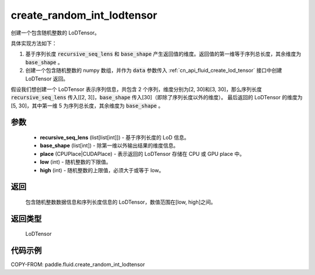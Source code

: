 .. _cn_api_fluid_create_random_int_lodtensor:


create_random_int_lodtensor
-------------------------------


.. py:function:: paddle.fluid.create_random_int_lodtensor(recursive_seq_lens, base_shape, place, low, high)




创建一个包含随机整数的 LoDTensor。

具体实现方法如下：

1. 基于序列长度 :code:`recursive_seq_lens` 和 :code:`base_shape` 产生返回值的维度。返回值的第一维等于序列总长度，其余维度为 :code:`base_shape` 。

2. 创建一个包含随机整数的 numpy 数组，并作为 :code:`data` 参数传入 :ref:`cn_api_fluid_create_lod_tensor` 接口中创建 LoDTensor 返回。

假设我们想创建一个 LoDTensor 表示序列信息，共包含 2 个序列，维度分别为[2, 30]和[3, 30]，那么序列长度 :code:`recursive_seq_lens` 传入[[2, 3]]，:code:`base_shape` 传入[30]（即除了序列长度以外的维度）。
最后返回的 LoDTensor 的维度为[5, 30]，其中第一维 5 为序列总长度，其余维度为 :code:`base_shape` 。

参数
::::::::::::

    - **recursive_seq_lens** (list[list[int]]) - 基于序列长度的 LoD 信息。
    - **base_shape** (list[int]) - 除第一维以外输出结果的维度信息。
    - **place** (CPUPlace|CUDAPlace) - 表示返回的 LoDTensor 存储在 CPU 或 GPU place 中。
    - **low** (int) - 随机整数的下限值。
    - **high** (int) - 随机整数的上限值，必须大于或等于 low。

返回
::::::::::::
 包含随机整数数据信息和序列长度信息的 LoDTensor，数值范围在[low, high]之间。

返回类型
::::::::::::
 LoDTensor

代码示例
::::::::::::

COPY-FROM: paddle.fluid.create_random_int_lodtensor
